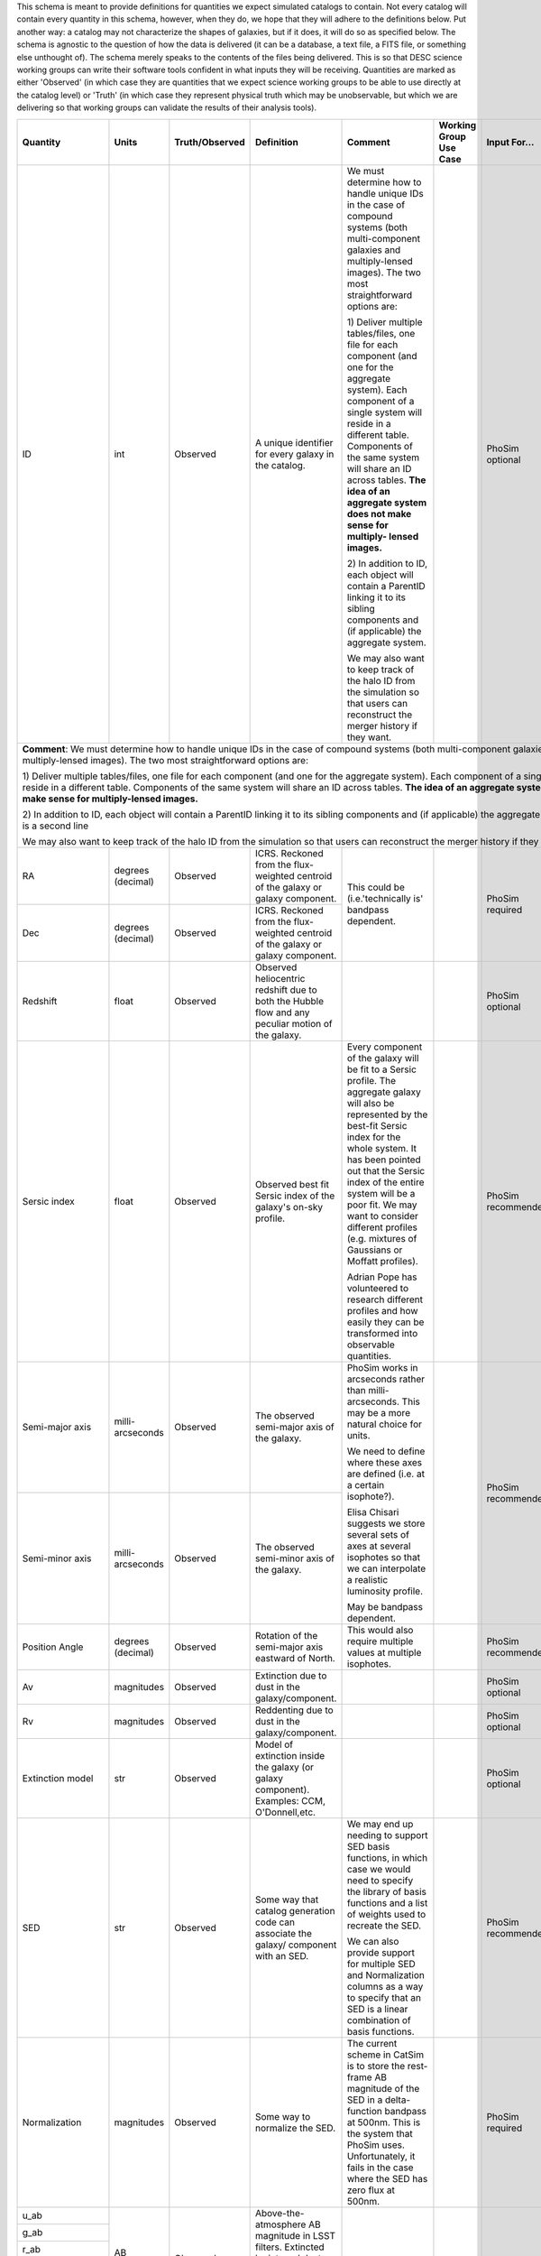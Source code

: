 This schema is meant to provide definitions for quantities we expect simulated catalogs to contain.  Not every
catalog will contain every quantity in this schema, however, when they do, we hope that they will adhere to the
definitions below.  Put another way: a catalog may not characterize the shapes of galaxies, but if it does, it will
do so as specified below.  The schema is agnostic to the question of how the data is delivered (it can be a database,
a text file, a FITS file, or something else unthought of).  The schema merely speaks to the contents of the files
being delivered.  This is so that DESC science working groups can write their software tools confident in what inputs
they will be receiving.  Quantities are marked as either 'Observed' (in which case they are quantities that we expect
science working groups to be able to use directly at the catalog level) or 'Truth' (in which case they represent
physical truth which may be unobservable, but which we are delivering so that working groups can validate the
results of their analysis tools).

+-------------------+------------+----------------+-----------------------------+------------------------------------+-----------------+------------+----------+
| Quantity          | Units      | Truth/Observed | Definition                  | Comment                            | Working Group   | Input      | Accuracy |
|                   |            |                |                             |                                    | Use Case        | For...     | Required |
+===================+============+================+=============================+====================================+=================+============+==========+
| ID                | int        | Observed       | A unique identifier for     | We must determine how to handle    |                 | PhoSim     |          |
|                   |            |                | every galaxy in the catalog.| unique IDs in the case of compound |                 | optional   |          |
|                   |            |                |                             | systems (both multi-component      |                 |            |          |
|                   |            |                |                             | galaxies and multiply-lensed       |                 |            |          |
|                   |            |                |                             | images).  The two most             |                 |            |          |
|                   |            |                |                             | straightforward options are:       |                 |            |          |
|                   |            |                |                             |                                    |                 |            |          |
|                   |            |                |                             | 1) Deliver multiple tables/files,  |                 |            |          |
|                   |            |                |                             | one file for each component (and   |                 |            |          |
|                   |            |                |                             | one for the aggregate system).     |                 |            |          |
|                   |            |                |                             | Each component of a single system  |                 |            |          |
|                   |            |                |                             | will reside in a different table.  |                 |            |          |
|                   |            |                |                             | Components of the same system will |                 |            |          |
|                   |            |                |                             | share an ID across tables.         |                 |            |          |
|                   |            |                |                             | **The idea of an aggregate system  |                 |            |          |
|                   |            |                |                             | does not make sense for multiply-  |                 |            |          |
|                   |            |                |                             | lensed images.**                   |                 |            |          |
|                   |            |                |                             |                                    |                 |            |          |
|                   |            |                |                             | 2) In addition to ID, each object  |                 |            |          |
|                   |            |                |                             | will contain a ParentID linking it |                 |            |          |
|                   |            |                |                             | to its sibling components and (if  |                 |            |          |
|                   |            |                |                             | applicable) the aggregate system.  |                 |            |          |
|                   |            |                |                             |                                    |                 |            |          |
|                   |            |                |                             | We may also want to keep track of  |                 |            |          |
|                   |            |                |                             | the halo ID from the simulation so |                 |            |          |
|                   |            |                |                             | that users can reconstruct the     |                 |            |          |
|                   |            |                |                             | merger history if they want.       |                 |            |          |
+-------------------+------------+----------------+-----------------------------+------------------------------------+-----------------+------------+----------+
| **Comment**: We must determine how to handle unique IDs in the case of compound systems (both multi-component galaxies and multiply-lensed                   |
| images).  The two most straightforward options are:                                                                                                          |
|                                                                                                                                                              |
| 1) Deliver multiple tables/files, one file for each component (and one for the aggregate system). Each component of a single system                          |
| will reside in a different table. Components of the same system will share an ID across tables. **The idea of an aggregate system                            |
| does not make sense for multiply-lensed images.**                                                                                                            |
|                                                                                                                                                              |
|                                                                                                                                                              |
| 2) In addition to ID, each object will contain a ParentID linking it to its sibling components and (if applicable) the aggregate system.                     |
| here is a second line                                                                                                                                        |
|                                                                                                                                                              |
| We may also want to keep track of the halo ID from the simulation so that users can reconstruct the merger history if they want.                             |
|                                                                                                                                                              |
+-------------------+------------+----------------+-----------------------------+------------------------------------+-----------------+------------+----------+
| RA                | degrees    | Observed       | ICRS.  Reckoned from the    | This could be (i.e.'technically is'|                 | PhoSim     |          |
|                   | (decimal)  |                | flux-weighted centroid of   | bandpass dependent.                |                 | required   |          |
|                   |            |                | the galaxy or galaxy        |                                    |                 |            |          |
|                   |            |                | component.                  |                                    |                 |            |          |
+-------------------+------------+----------------+-----------------------------+                                    |                 |            |          |
| Dec               | degrees    | Observed       | ICRS.  Reckoned from the    |                                    |                 |            |          |
|                   | (decimal)  |                | flux-weighted centroid of   |                                    |                 |            |          |
|                   |            |                | the galaxy or galaxy        |                                    |                 |            |          |
|                   |            |                | component.                  |                                    |                 |            |          |
+-------------------+------------+----------------+-----------------------------+------------------------------------+-----------------+------------+----------+
| Redshift          | float      | Observed       | Observed heliocentric       |                                    |                 | PhoSim     |          |
|                   |            |                | redshift due to both the    |                                    |                 | optional   |          |
|                   |            |                | Hubble flow and any         |                                    |                 |            |          |
|                   |            |                | peculiar motion of the      |                                    |                 |            |          |
|                   |            |                | galaxy.                     |                                    |                 |            |          |
+-------------------+------------+----------------+-----------------------------+------------------------------------+-----------------+------------+----------+
| Sersic index      | float      | Observed       | Observed best fit Sersic    | Every component of the galaxy will |                 | PhoSim     |          |
|                   |            |                | index of the galaxy's       | be fit to a Sersic profile.  The   |                 | recommended|          |
|                   |            |                | on-sky profile.             | aggregate galaxy will also be      |                 |            |          |
|                   |            |                |                             | represented by the best-fit Sersic |                 |            |          |
|                   |            |                |                             | index for the whole system.  It    |                 |            |          |
|                   |            |                |                             | has been pointed out that the      |                 |            |          |
|                   |            |                |                             | Sersic index of the entire system  |                 |            |          |
|                   |            |                |                             | will be a poor fit. We may want to |                 |            |          |
|                   |            |                |                             | consider different profiles (e.g.  |                 |            |          |
|                   |            |                |                             | mixtures of Gaussians or Moffatt   |                 |            |          |
|                   |            |                |                             | profiles).                         |                 |            |          |
|                   |            |                |                             |                                    |                 |            |          |
|                   |            |                |                             | Adrian Pope has volunteered to     |                 |            |          |
|                   |            |                |                             | research different profiles and    |                 |            |          |
|                   |            |                |                             | how easily they can be transformed |                 |            |          |
|                   |            |                |                             | into observable quantities.        |                 |            |          |
+-------------------+------------+----------------+-----------------------------+------------------------------------+-----------------+------------+----------+
| Semi-major axis   | milli-     | Observed       | The observed semi-major     | PhoSim works in arcseconds rather  |                 | PhoSim     |          |
|                   | arcseconds |                | axis of the galaxy.         | than milli-arcseconds.  This may   |                 | recommended|          |
|                   |            |                |                             | be a more natural choice for       |                 |            |          |
|                   |            |                |                             | units.                             |                 |            |          |
+-------------------+------------+----------------+-----------------------------+                                    |                 |            |          |
| Semi-minor axis   | milli-     | Observed       | The observed semi-minor     | We need to define where these axes |                 |            |          |
|                   | arcseconds |                | axis of the galaxy.         | are defined (i.e. at a certain     |                 |            |          |
|                   |            |                |                             | isophote?).                        |                 |            |          |
|                   |            |                |                             |                                    |                 |            |          |
|                   |            |                |                             | Elisa Chisari suggests we store    |                 |            |          |
|                   |            |                |                             | several sets of axes at several    |                 |            |          |
|                   |            |                |                             | isophotes so that we can           |                 |            |          |
|                   |            |                |                             | interpolate a realistic luminosity |                 |            |          |
|                   |            |                |                             | profile.                           |                 |            |          |
|                   |            |                |                             |                                    |                 |            |          |
|                   |            |                |                             | May be bandpass dependent.         |                 |            |          |
+-------------------+------------+----------------+-----------------------------+------------------------------------+-----------------+------------+----------+
| Position Angle    | degrees    | Observed       | Rotation of the semi-major  | This would also require multiple   |                 | PhoSim     |          |
|                   | (decimal)  |                | axis eastward of North.     | values at multiple isophotes.      |                 | recommended|          |
+-------------------+------------+----------------+-----------------------------+------------------------------------+-----------------+------------+----------+
| Av                | magnitudes | Observed       | Extinction due to dust in   |                                    |                 | PhoSim     |          |
|                   |            |                | the galaxy/component.       |                                    |                 | optional   |          |
+-------------------+------------+----------------+-----------------------------+------------------------------------+-----------------+------------+----------+
| Rv                | magnitudes | Observed       | Reddenting due to dust in   |                                    |                 | PhoSim     |          |
|                   |            |                | the galaxy/component.       |                                    |                 | optional   |          |
+-------------------+------------+----------------+-----------------------------+------------------------------------+-----------------+------------+----------+
| Extinction model  | str        | Observed       | Model of extinction inside  |                                    |                 | PhoSim     |          |
|                   |            |                | the galaxy (or galaxy       |                                    |                 | optional   |          |
|                   |            |                | component).  Examples: CCM, |                                    |                 |            |          |
|                   |            |                | O'Donnell,etc.              |                                    |                 |            |          |
+-------------------+------------+----------------+-----------------------------+------------------------------------+-----------------+------------+----------+
| SED               | str        | Observed       | Some way that catalog       | We may end up needing to support   |                 | PhoSim     |          |
|                   |            |                | generation code can         | SED basis functions, in which case |                 | recommended|          |
|                   |            |                | associate the galaxy/       | we would need to specify the       |                 |            |          |
|                   |            |                | component with an SED.      | library of basis functions and     |                 |            |          |
|                   |            |                |                             | a list of weights used to recreate |                 |            |          |
|                   |            |                |                             | the SED.                           |                 |            |          |
|                   |            |                |                             |                                    |                 |            |          |
|                   |            |                |                             | We can also provide support for    |                 |            |          |
|                   |            |                |                             | multiple SED and Normalization     |                 |            |          |
|                   |            |                |                             | columns as a way to specify that   |                 |            |          |
|                   |            |                |                             | an SED is a linear combination of  |                 |            |          |
|                   |            |                |                             | basis functions.                   |                 |            |          |
+-------------------+------------+----------------+-----------------------------+------------------------------------+-----------------+------------+----------+
| Normalization     | magnitudes | Observed       | Some way to normalize the   | The current scheme in CatSim is to |                 | PhoSim     |          |
|                   |            |                | SED.                        | store the rest-frame AB magnitude  |                 | required   |          |
|                   |            |                |                             | of the SED in a delta-function     |                 |            |          |
|                   |            |                |                             | bandpass at 500nm.  This is the    |                 |            |          |
|                   |            |                |                             | system that PhoSim uses.           |                 |            |          |
|                   |            |                |                             | Unfortunately, it fails in the     |                 |            |          |
|                   |            |                |                             | case where the SED has zero flux   |                 |            |          |
|                   |            |                |                             | at 500nm.                          |                 |            |          |
+-------------------+------------+----------------+-----------------------------+------------------------------------+-----------------+------------+----------+
| u_ab              | AB         | Observed       | Above-the-atmosphere AB     |                                    |                 |            |          |
|                   | magnitudes |                | magnitude in LSST filters.  |                                    |                 |            |          |
+-------------------+            |                | Extincted by internal dust. |                                    |                 |            |          |
| g_ab              |            |                | Unextincted by the Milky    |                                    |                 |            |          |
|                   |            |                | Way.  Includes mean AGN     |                                    |                 |            |          |
+-------------------+            |                | flux.                       |                                    |                 |            |          |
| r_ab              |            |                |                             |                                    |                 |            |          |
|                   |            |                |                             |                                    |                 |            |          |
+-------------------+            |                |                             |                                    |                 |            |          |
| i_ab              |            |                |                             |                                    |                 |            |          |
|                   |            |                |                             |                                    |                 |            |          |
+-------------------+            |                |                             |                                    |                 |            |          |
| z_ab              |            |                |                             |                                    |                 |            |          |
|                   |            |                |                             |                                    |                 |            |          |
+-------------------+            |                |                             |                                    |                 |            |          |
| y_ab              |            |                |                             |                                    |                 |            |          |
|                   |            |                |                             |                                    |                 |            |          |
+-------------------+------------+----------------+-----------------------------+------------------------------------+-----------------+------------+----------+
| Point_source_SED  | str        | Observed       | Some means of identifying   | The same caveats apply here as     |                 |            |          |
|                   |            |                | the SED of a point source   | applied to the SED column for the  |                 |            |          |
|                   |            |                | (e.g an AGN) associated     | whole galaxy/component.            |                 |            |          |
|                   |            |                | galaxy the galaxy/component |                                    |                 |            |          |
+-------------------+------------+----------------+-----------------------------+------------------------------------+-----------------+------------+----------+
| Point_source_norm | magnitudes | Observed       | Some way to normalize the   | The same caveats apply here as     |                 |            |          |
|                   |            |                | point source SED.           | applied to the normalization of    |                 |            |          |
|                   |            |                |                             | the entire galaxy's SED.           |                 |            |          |
+-------------------+------------+----------------+-----------------------------+------------------------------------+-----------------+------------+----------+
| Inclination Angle | degrees    | Truth          | Inclination of the galaxy   |                                    |                 |            |          |
|                   | (decimal)  |                | (or galaxy component)       |                                    |                 |            |          |
|                   |            |                | relative to the line of     |                                    |                 |            |          |
|                   |            |                | sight.                      |                                    |                 |            |          |
+-------------------+------------+----------------+-----------------------------+------------------------------------+-----------------+------------+----------+
| Cosmological      | float      | Truth          | Heliocentric redshift due   | This is truth information that     |                 |            |          |
| Redshift          |            |                | only to the Hubble flow.    | allows users to disentangle        |                 |            |          |
|                   |            |                |                             | redshift due to proper motion from |                 |            |          |
|                   |            |                |                             | redshift due to the Hubble flow.   |                 |            |          |
|                   |            |                |                             | We must be careful with our naming |                 |            |          |
|                   |            |                |                             | convention to make it obvious      |                 |            |          |
|                   |            |                |                             | how this differs from the          |                 |            |          |
|                   |            |                |                             | total redshift column.             |                 |            |          |
+-------------------+------------+----------------+-----------------------------+------------------------------------+-----------------+------------+----------+
| Mass_gas          | Solar      | Truth          | The mass of the gas in the  | It has been pointed out that not   |                 |            |          |
|                   | masses     |                | galaxy/galaxy component.    | all simulations might be able to   |                 |            |          |
+-------------------+------------+----------------+-----------------------------+ deliver these masses, in which     |                 |            |          |
| Mass_stellar      | Solar      | Truth          | The mass of stars in the    | case they may not belong in the    |                 |            |          |
|                   | masses     |                | galaxy/component.           | minimal schema.                    |                 |            |          |
+-------------------+------------+----------------+-----------------------------+                                    |                 |            |          |
| Mass_halo         | Solar      | Truth          | The mass of the dark matter |                                    |                 |            |          |
|                   | masses     |                | halo of the galaxy/component|                                    |                 |            |          |
+-------------------+------------+----------------+-----------------------------+------------------------------------+-----------------+------------+----------+
| Bulge_to_total    | float      | Truth          | Ratio of the bolometric     | Bulge_to_total and Disk_to_total   |                 |            |          |
|                   |            |                | flux from the galaxy's bulge| will not sum to unity in the       |                 |            |          |
|                   |            |                | to the total bolometric flux| presence of an AGN.                |                 |            |          |
|                   |            |                | of the galaxy.              |                                    |                 |            |          |
+-------------------+------------+----------------+-----------------------------+ What do we mean by 'bolometric'?   |                 |            |          |
| Disk_to_total     | float      | Truth          | Ratio of the bolometric flux| Just in the range of LSST          |                 |            |          |
|                   |            |                | from the galaxy's disk to   | bandpasses?  In a single LSST      |                 |            |          |
|                   |            |                | the total bolometric flux of| bandpass?  Restframe or observed?  |                 |            |          |
|                   |            |                | the galaxy.                 |                                    |                 |            |          |
+-------------------+------------+----------------+-----------------------------+------------------------------------+-----------------+------------+----------+
| Barycentric_RA    | degrees    | Truth          | ICRS.  Defined according to |                                    |                 |            |          |
|                   | (decimal)  |                | the system's center of mass.|                                    |                 |            |          |
+-------------------+------------+----------------+-----------------------------+------------------------------------+-----------------+------------+----------+
| Barycentric_Dec   | degrees    | Truth          | ICRS.  Defined according to |                                    |                 |            |          |
|                   | (decimal)  |                | the system's center of mass.|                                    |                 |            |          |
+-------------------+------------+----------------+-----------------------------+------------------------------------+-----------------+------------+----------+

Other quantities we might want to consider supporting:

- Halo mass profile parameters
- Distance from center of dark matter halo
- Other characterizations of a galaxy's environment
- Some way to associate clusters of galaxies with each other
- Shear parameters (as defined/interpreted by PhoSim)
